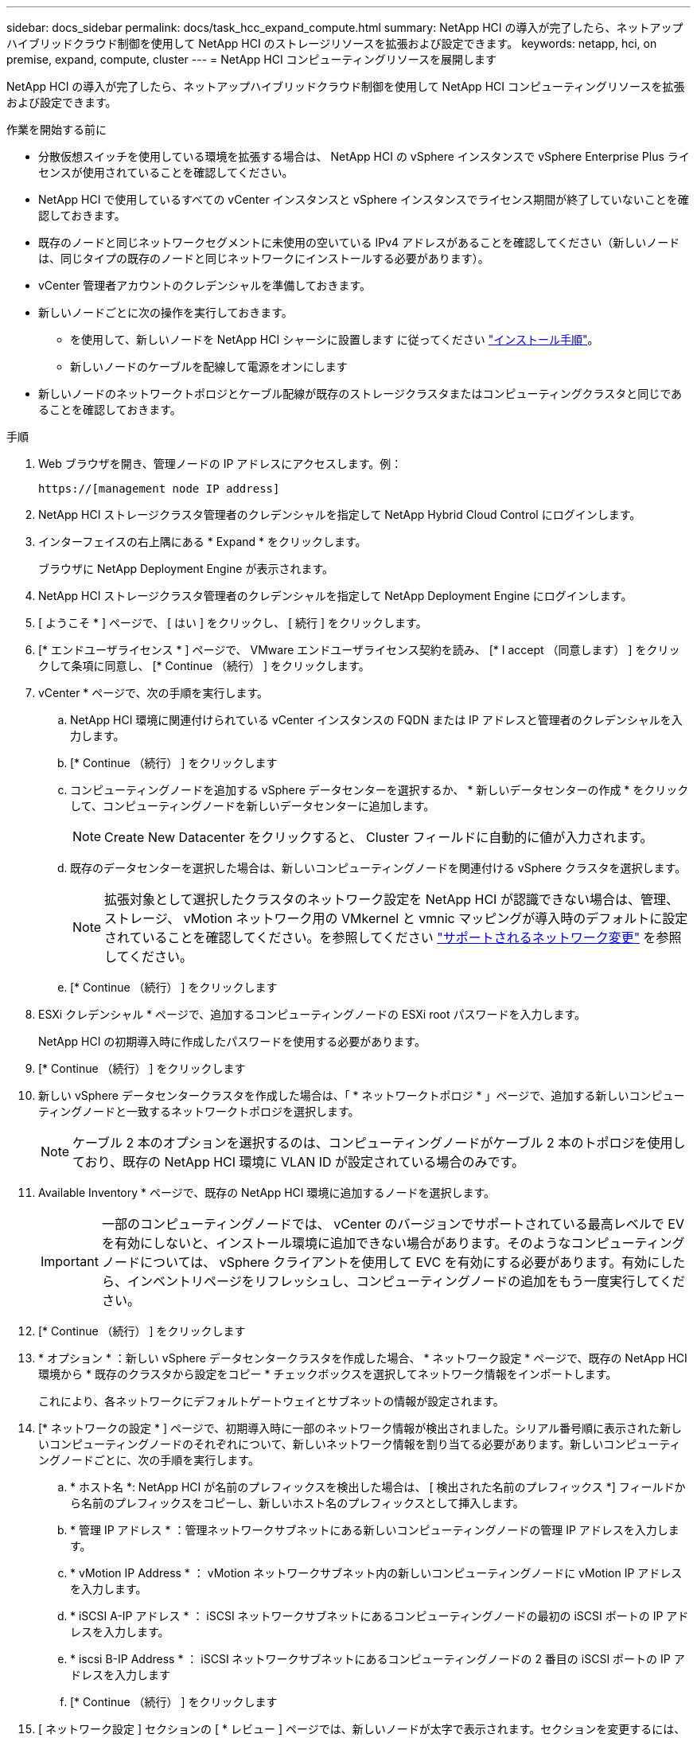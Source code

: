 ---
sidebar: docs_sidebar 
permalink: docs/task_hcc_expand_compute.html 
summary: NetApp HCI の導入が完了したら、ネットアップハイブリッドクラウド制御を使用して NetApp HCI のストレージリソースを拡張および設定できます。 
keywords: netapp, hci, on premise, expand, compute, cluster 
---
= NetApp HCI コンピューティングリソースを展開します


[role="lead"]
NetApp HCI の導入が完了したら、ネットアップハイブリッドクラウド制御を使用して NetApp HCI コンピューティングリソースを拡張および設定できます。

.作業を開始する前に
* 分散仮想スイッチを使用している環境を拡張する場合は、 NetApp HCI の vSphere インスタンスで vSphere Enterprise Plus ライセンスが使用されていることを確認してください。
* NetApp HCI で使用しているすべての vCenter インスタンスと vSphere インスタンスでライセンス期間が終了していないことを確認しておきます。
* 既存のノードと同じネットワークセグメントに未使用の空いている IPv4 アドレスがあることを確認してください（新しいノードは、同じタイプの既存のノードと同じネットワークにインストールする必要があります）。
* vCenter 管理者アカウントのクレデンシャルを準備しておきます。
* 新しいノードごとに次の操作を実行しておきます。
+
** を使用して、新しいノードを NetApp HCI シャーシに設置します に従ってください link:task_hci_installhw.html["インストール手順"]。
** 新しいノードのケーブルを配線して電源をオンにします


* 新しいノードのネットワークトポロジとケーブル配線が既存のストレージクラスタまたはコンピューティングクラスタと同じであることを確認しておきます。


.手順
. Web ブラウザを開き、管理ノードの IP アドレスにアクセスします。例：
+
[listing]
----
https://[management node IP address]
----
. NetApp HCI ストレージクラスタ管理者のクレデンシャルを指定して NetApp Hybrid Cloud Control にログインします。
. インターフェイスの右上隅にある * Expand * をクリックします。
+
ブラウザに NetApp Deployment Engine が表示されます。

. NetApp HCI ストレージクラスタ管理者のクレデンシャルを指定して NetApp Deployment Engine にログインします。
. [ ようこそ * ] ページで、 [ はい ] をクリックし、 [ 続行 ] をクリックします。
. [* エンドユーザライセンス * ] ページで、 VMware エンドユーザライセンス契約を読み、 [* I accept （同意します） ] をクリックして条項に同意し、 [* Continue （続行） ] をクリックします。
. vCenter * ページで、次の手順を実行します。
+
.. NetApp HCI 環境に関連付けられている vCenter インスタンスの FQDN または IP アドレスと管理者のクレデンシャルを入力します。
.. [* Continue （続行） ] をクリックします
.. コンピューティングノードを追加する vSphere データセンターを選択するか、 * 新しいデータセンターの作成 * をクリックして、コンピューティングノードを新しいデータセンターに追加します。
+

NOTE: Create New Datacenter をクリックすると、 Cluster フィールドに自動的に値が入力されます。

.. 既存のデータセンターを選択した場合は、新しいコンピューティングノードを関連付ける vSphere クラスタを選択します。
+

NOTE: 拡張対象として選択したクラスタのネットワーク設定を NetApp HCI が認識できない場合は、管理、ストレージ、 vMotion ネットワーク用の VMkernel と vmnic マッピングが導入時のデフォルトに設定されていることを確認してください。を参照してください link:task_nde_supported_net_changes.html["サポートされるネットワーク変更"] を参照してください。

.. [* Continue （続行） ] をクリックします


. ESXi クレデンシャル * ページで、追加するコンピューティングノードの ESXi root パスワードを入力します。
+
NetApp HCI の初期導入時に作成したパスワードを使用する必要があります。

. [* Continue （続行） ] をクリックします
. 新しい vSphere データセンタークラスタを作成した場合は、「 * ネットワークトポロジ * 」ページで、追加する新しいコンピューティングノードと一致するネットワークトポロジを選択します。
+

NOTE: ケーブル 2 本のオプションを選択するのは、コンピューティングノードがケーブル 2 本のトポロジを使用しており、既存の NetApp HCI 環境に VLAN ID が設定されている場合のみです。

. Available Inventory * ページで、既存の NetApp HCI 環境に追加するノードを選択します。
+

IMPORTANT: 一部のコンピューティングノードでは、 vCenter のバージョンでサポートされている最高レベルで EV を有効にしないと、インストール環境に追加できない場合があります。そのようなコンピューティングノードについては、 vSphere クライアントを使用して EVC を有効にする必要があります。有効にしたら、インベントリページをリフレッシュし、コンピューティングノードの追加をもう一度実行してください。

. [* Continue （続行） ] をクリックします
. * オプション * ：新しい vSphere データセンタークラスタを作成した場合、 * ネットワーク設定 * ページで、既存の NetApp HCI 環境から * 既存のクラスタから設定をコピー * チェックボックスを選択してネットワーク情報をインポートします。
+
これにより、各ネットワークにデフォルトゲートウェイとサブネットの情報が設定されます。

. [* ネットワークの設定 * ] ページで、初期導入時に一部のネットワーク情報が検出されました。シリアル番号順に表示された新しいコンピューティングノードのそれぞれについて、新しいネットワーク情報を割り当てる必要があります。新しいコンピューティングノードごとに、次の手順を実行します。
+
.. * ホスト名 *: NetApp HCI が名前のプレフィックスを検出した場合は、 [ 検出された名前のプレフィックス *] フィールドから名前のプレフィックスをコピーし、新しいホスト名のプレフィックスとして挿入します。
.. * 管理 IP アドレス * ：管理ネットワークサブネットにある新しいコンピューティングノードの管理 IP アドレスを入力します。
.. * vMotion IP Address * ： vMotion ネットワークサブネット内の新しいコンピューティングノードに vMotion IP アドレスを入力します。
.. * iSCSI A-IP アドレス * ： iSCSI ネットワークサブネットにあるコンピューティングノードの最初の iSCSI ポートの IP アドレスを入力します。
.. * iscsi B-IP Address * ： iSCSI ネットワークサブネットにあるコンピューティングノードの 2 番目の iSCSI ポートの IP アドレスを入力します
.. [* Continue （続行） ] をクリックします


. [ ネットワーク設定 ] セクションの [ * レビュー ] ページでは、新しいノードが太字で表示されます。セクションを変更するには、次の手順を実行します。
+
.. そのセクションの * 編集 * をクリックします。
.. 終了したら、その後のページで [* Continue * （続行） ] をクリックして、 [* Review * （レビュー） ] ページに戻ります。


. * オプション * ：ネットアップがホストする SolidFire Active IQ サーバにクラスタの統計情報とサポート情報を送信しない場合は、最後のチェックボックスをオフにします。
+
これにより、 NetApp HCI のリアルタイムの健常性診断の監視機能が無効になります。この機能を無効にすると、ネットアップによる NetApp HCI のプロアクティブなサポートと監視が行われなくなるため、本番環境が影響を受ける前に問題を検出して解決できなくなります。

. [ ノードの追加 ] をクリックします。
+
リソースの追加と設定の進捗状況は、 NetApp HCI で監視できます。

. * オプション * ：新しいコンピューティングノードが VMware vSphere Web Client に表示されることを確認します。


[discrete]
== 詳細については、こちらをご覧ください

* https://www.netapp.com/hybrid-cloud/hci-documentation/["NetApp HCI のリソースページ"^]
* https://library.netapp.com/ecm/ecm_download_file/ECMLP2856176["NetApp HCI コンピューティングノードとストレージノードの設置とセットアップの手順"^]
* https://kb.vmware.com/s/article/1003212["VMware のナレッジベース：「 Enhanced vMotion Compatibility （ EVC ） processor support"^]

